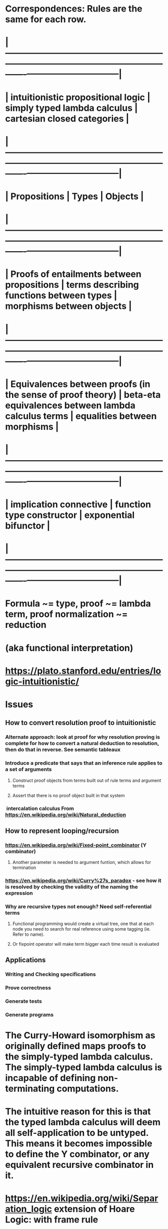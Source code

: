 #+STARTUP: showall

* Correspondences: Rules are the same for each row.

* |------------------------------------------------------------+-------------------------------------------------------+--------------------------------|
* | intuitionistic propositional logic                         | 	simply typed lambda calculus                        | 	cartesian closed categories  |
* |------------------------------------------------------------+-------------------------------------------------------+--------------------------------|
* | Propositions	                                             | Types	                                               | Objects                        |
* |------------------------------------------------------------+-------------------------------------------------------+--------------------------------|
* | Proofs of entailments between propositions                 | 	terms describing functions between types            | 	 morphisms between objects   |
* |------------------------------------------------------------+-------------------------------------------------------+--------------------------------|
* | Equivalences between proofs (in the sense of proof theory) | 	beta-eta equivalences between lambda calculus terms | 	equalities between morphisms |
* |------------------------------------------------------------+-------------------------------------------------------+--------------------------------|
* | implication connective                                     | 	function type constructor                           | 	exponential bifunctor        |
* |------------------------------------------------------------+-------------------------------------------------------+--------------------------------|



* Formula ~= type, proof ~= lambda term, proof normalization ~= reduction

* (aka functional interpretation)

* https://plato.stanford.edu/entries/logic-intuitionistic/

* Issues
** How to convert resolution proof to intuitionistic
*** Alternate approach: look at proof for why resolution proving is complete for how to convert a natural deduction to resolution, then do that in reverse. See semantic tableaux
*** Introduce a predicate that says that an inference rule applies to a set of arguments
**** Construct proof objects from terms built out of rule terms and argument terms
**** Assert that there is no proof object built in that system
***  intercalation calculus From <https://en.wikipedia.org/wiki/Natural_deduction> 


** How to represent looping/recursion
*** https://en.wikipedia.org/wiki/Fixed-point_combinator  (Y combinator)
**** Another parameter is needed to argument funtion, which allows for termination
*** https://en.wikipedia.org/wiki/Curry%27s_paradox - see how it is resolved by checking the validity of the naming the expression
*** Why are recursive types not enough? Need self-referential terms
**** Functional programming would create a virtual tree, one that at each node you need to search for real reference using some tagging (ie. Refer to name).
**** Or fixpoint operator will make term bigger each time result is evaluated
** Applications
*** Writing and Checking specifications
*** Prove correctness
*** Generate tests
*** Generate programs


* The Curry-Howard isomorphism as originally defined maps proofs to the simply-typed lambda calculus. The simply-typed lambda calculus is incapable of defining non-terminating computations. 

* The intuitive reason for this is that the typed lambda calculus will deem all self-application to be untyped. This means it becomes impossible to define the Y combinator, or any equivalent recursive combinator in it.


* https://en.wikipedia.org/wiki/Separation_logic extension of Hoare Logic: with frame rule 
** Non-intersecting free vbls
** How does this handle aliasing? Is difficult
*** http://www.doc.ic.ac.uk/~jvillar1/pub/ramification-HVpopl13.pdf
** Infer: Used by facebook

* Type theories
** https://en.wikipedia.org/wiki/Type_theory
** https://en.wikipedia.org/wiki/Intuitionistic_type_theory
*** also constructive type theory or Martin-Löf type theory
** https://plato.stanford.edu/entries/type-theory-intuitionistic/
** http://www.scholarpedia.org/article/Computational_type_theory
*** https://coq.inria.fr/
*** http://www.cis.upenn.edu/~bcpierce/sf/current/index.html textbook
**** Downloaded to file:///C:/Users/JonathanCohen/Downloads/sf/toc.html

* https://en.wikipedia.org/wiki/Brouwer%E2%80%93Heyting%E2%80%93Kolmogorov_interpretation
** BHK describes the correspondence between natural deduction and functions.

* Girard, Taylor, Lafont, PROOFS AND TYPES
** http://www.paultaylor.eu/stable/prot.pdf

* Use in industry
** https://news.ycombinator.com/item?id=10649128  compares coq and tla+
*** https://www.commoncriteriaportal.org/iccc/9iccc/pdf/B2404.pdf  proof of an embedded app
** Facebook - Infer 
** Airbus (fly-by-wire)
*** Csmith generate tests : http://www.cs.utah.edu/~regehr/papers/pldi11-preprint.pdf fuzz tester
**** Could not find bugs in verified part of CompCert  C compiler http://compcert.inria.fr/
** Boeing drone (research)
** http://wp.doc.ic.ac.uk/riapav/wp-content/uploads/sites/28/2014/05/HACMS-Fisher.pdf
** Microsoft: https://www.quantamagazine.org/20160920-formal-verification-creates-hacker-proof-code/
*** Device drivers
**** Static driver verifier uses Z3
**** https://msdn.microsoft.com/en-us/windows/hardware/drivers/devtest/static-driver-verifier
*** Others http://research.microsoft.com/en-us/um/redmond/projects/z3/Z3_System.pdf
*** Metamodeling - constraint logic programming
**** https://www.microsoft.com/en-us/research/wp-content/uploads/2016/02/models2011.pdf
***** Uses Z3, find solutions to constraint problems
***** Can be used to create solutions to specs or show unsatisfiability using numeric contraints 
***** https://github.com/Z3Prover/z3/wiki#background
***** http://rise4fun.com/z3/tutorial/guide

* Not yet
* https://en.wikibooks.org/wiki/Haskell/The_Curry%E2%80%93Howard_isomorphism
* http://www.springer.com/us/book/9789400717350

* Examination of the properties of the equality type, or rather, extending it to a notion of equivalence, lead to homotopy type theory.


* Homotopy type theory
** https://hott.github.io/book/nightly/hott-online-1075-g3c53219.pdf






* only applies to programs that always halt
** Example in https://www.quora.com/Why-is-the-Curry-Howard-isomorphism-interesting

* [[file:running.png]]


* Cut-elimination
** https://en.wikipedia.org/wiki/Cut-elimination_theorem
*** cut elimination algorithms correspond to the strong normalization property (every proof term reduces in a finite number of steps into a normal form).
*** Can convert to non-cut form by replacing term on lhs with its proof (ending with the rule where it appears on the right)


** http://www.site.uottawa.ca/~afelty/dist/welp91.pdf
*** A logic program for transforming sequent proofs to natural deduction proofs
**** Didn't see the key point. Just cut-elimination?

* Skolem Elimination
** "Translation of resolution proofs into short first-order proofs without choice axioms"
*** Hans de Nivelle

* Logics
** https://en.wikipedia.org/wiki/Sequent_calculus
*** Has inference rules for converting a formula to sequent. 
**** Each of those sequents is called clause by Robinson?
** https://en.wikipedia.org/wiki/Simply_typed_lambda_calculus
*** Cannot have a polymorphic fixed-point combinator
** https://en.wikipedia.org/wiki/Impredicativity
** https://en.wikipedia.org/wiki/System_F  (polymorphic lambda calculus,  second-order lambda calculus)
*** Can have a polymorphic fixed-point combinator
** https://en.wikipedia.org/wiki/Lambda_cube
** https://en.wikipedia.org/wiki/Cirquent_calculus - allows shared subcomponents
*** https://arxiv.org/pdf/1401.1849.pdf "THE COMPUTATIONAL COMPLEXITY OF PROPOSITIONAL CIRQUENT CALCULUS"  MATTHEW S. BAUER
** https://en.wikipedia.org/wiki/Computability_logic  (one guy?)
** https://plato.stanford.edu/entries/logic-games/
** SMT https://en.wikipedia.org/wiki/Satisfiability_modulo_theories
*** Used for condition verification, test case generation
** https://en.wikipedia.org/wiki/Lambda-mu_calculus
*** operators correspond to continuations
*** provides a well-behaved formulation of classical natural deduction
*** with these new operators one is able to write terms that have the type of, for example, Peirce's law.
*** https://www.cs.ru.nl/~freek/courses/tt-2011/papers/parigot.pdf
**** λμ-Calculus: An algorithmic interpretation of classical natural deduction
*** https://metatheorem.wordpress.com/2011/11/23/notes-on-parigots-paper-introducing-the-lambda-mu-calculus/
**** corresponds to a logic called the Free Deduction
*** https://pdfs.semanticscholar.org/20a7/f034d75f0a372ed62f61a5212daeef92904c.pdf
**** Type Theory 2011 – Parigot’s λµ-calculus
**** µ distinguishes λ-variables from continuation variables. Also, the terms are of a more restricted shape because the system distinguishes between terms and commands.









* Types
** https://en.wikipedia.org/wiki/Type_theory
** https://en.wikipedia.org/wiki/Recursive_data_type
** https://en.wikipedia.org/wiki/Type_system (programming use of types)
** https://en.wikipedia.org/wiki/Intuitionistic_type_theory differs from Homotopy type theory in equality
** https://en.wikipedia.org/wiki/Calculus_of_constructions  basis of Coq
*** Extension of Curry Howard, to  full intuitionistic predicate calculus and  includes proofs of quantified statements 
* Proof interpretation (what is a proof)
** https://en.wikipedia.org/wiki/Brouwer%E2%80%93Heyting%E2%80%93Kolmogorov_interpretation

* Type based systems
** Coq, Agda, and Twelf

* Coq
** Better documentation
*** <https://www.cis.upenn.edu/~bcpierce/sf/current/index.html>. Another is <http://adam.chlipala.net/cpdt/>

* TLA
** http://lamport.azurewebsites.net/tla/book-02-08-08.pdf  Lamport, Specifying Systems


* Other issues
** Call by name vs call by value
*** http://arcfn.com/2009/03/y-combinator-in-arc-and-java.html

* Conversion of classical logic to intuitionstic logic
** https://en.wikipedia.org/wiki/Friedman_translation
** https://en.wikipedia.org/wiki/Double-negation_translation (lists several others)
** http://ai.stanford.edu/~nilsson/OnlinePubs-Nils/PublishedPapers/resolution.pdf extraction?
